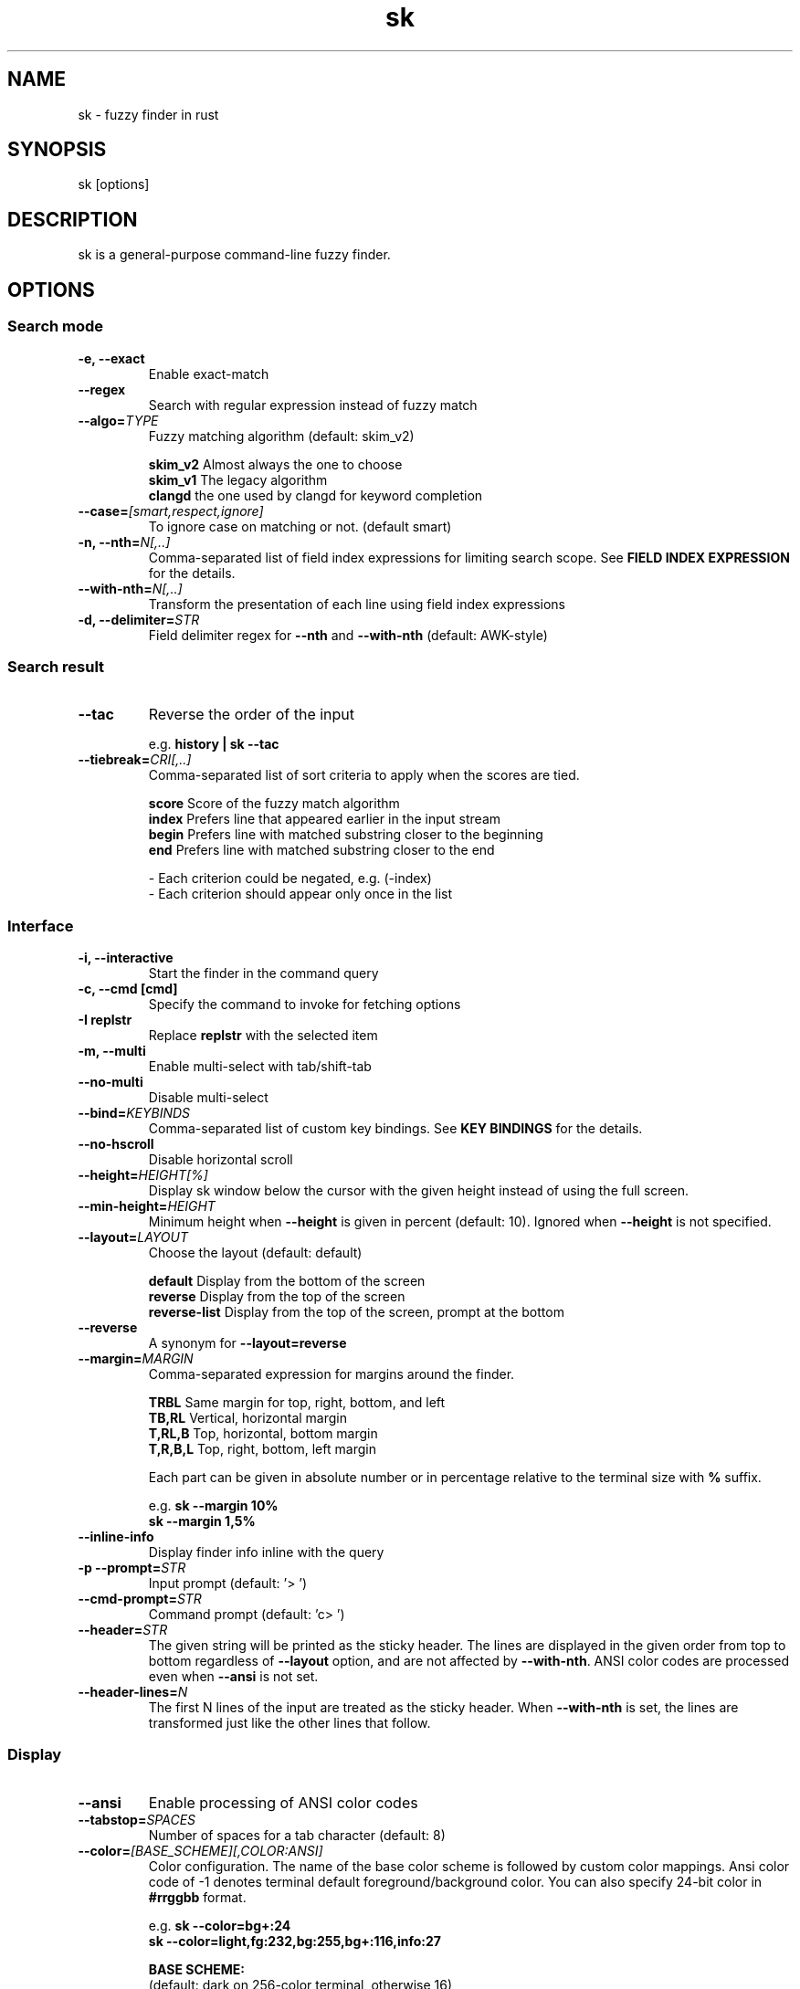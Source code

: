 .ig
The MIT License (MIT)

Copyright (c) 2019 Jinzhou Zhang
Copyright (c) 2017 Junegunn Choi

Permission is hereby granted, free of charge, to any person obtaining a copy
of this software and associated documentation files (the "Software"), to deal
in the Software without restriction, including without limitation the rights
to use, copy, modify, merge, publish, distribute, sublicense, and/or sell
copies of the Software, and to permit persons to whom the Software is
furnished to do so, subject to the following conditions:

The above copyright notice and this permission notice shall be included in
all copies or substantial portions of the Software.

THE SOFTWARE IS PROVIDED "AS IS", WITHOUT WARRANTY OF ANY KIND, EXPRESS OR
IMPLIED, INCLUDING BUT NOT LIMITED TO THE WARRANTIES OF MERCHANTABILITY,
FITNESS FOR A PARTICULAR PURPOSE AND NONINFRINGEMENT. IN NO EVENT SHALL THE
AUTHORS OR COPYRIGHT HOLDERS BE LIABLE FOR ANY CLAIM, DAMAGES OR OTHER
LIABILITY, WHETHER IN AN ACTION OF CONTRACT, TORT OR OTHERWISE, ARISING FROM,
OUT OF OR IN CONNECTION WITH THE SOFTWARE OR THE USE OR OTHER DEALINGS IN
THE SOFTWARE.
..
.TH sk 1 "Oct 2018" "sk 0.17.5" "sk - a command-line fuzzy finder"

.SH NAME
sk - fuzzy finder in rust

.SH SYNOPSIS
sk [options]

.SH DESCRIPTION
sk is a general-purpose command-line fuzzy finder.

.SH OPTIONS
.SS Search mode
.TP
.B "-e, --exact"
Enable exact-match
.TP
.B "--regex"
Search with regular expression instead of fuzzy match
.TP
.BI "--algo=" TYPE
Fuzzy matching algorithm (default: skim_v2)

.br
.BR skim_v2 " Almost always the one to choose
.br
.BR skim_v1 " The legacy algorithm
.br
.BR clangd "  the one used by clangd for keyword completion
.br

.TP
.BI "--case=" "[smart,respect,ignore]"
To ignore case on matching or not. (default smart)
.br

.TP
.BI "-n, --nth=" "N[,..]"
Comma-separated list of field index expressions for limiting search scope.
See \fBFIELD INDEX EXPRESSION\fR for the details.
.TP
.BI "--with-nth=" "N[,..]"
Transform the presentation of each line using field index expressions
.TP
.BI "-d, --delimiter=" "STR"
Field delimiter regex for \fB--nth\fR and \fB--with-nth\fR (default: AWK-style)

.SS Search result
.TP
.B "--tac"
Reverse the order of the input

.RS
e.g. \fBhistory | sk --tac\fR
.RE
.TP
.BI "--tiebreak=" "CRI[,..]"
Comma-separated list of sort criteria to apply when the scores are tied.
.br

.br
.BR score "   Score of the fuzzy match algorithm"
.br
.BR index "   Prefers line that appeared earlier in the input stream"
.br
.BR begin "   Prefers line with matched substring closer to the beginning"
.br
.BR end "     Prefers line with matched substring closer to the end"
.br

.br
- Each criterion could be negated, e.g. (-index)
.br
- Each criterion should appear only once in the list
.SS Interface
.TP
.B "-i, --interactive"
Start the finder in the command query
.TP
.B "-c, --cmd [cmd]"
Specify the command to invoke for fetching options
.TP
.B "-I replstr"
Replace \fBreplstr\fR with the selected item
.TP
.B "-m, --multi"
Enable multi-select with tab/shift-tab
.TP
.B "--no-multi"
Disable multi-select
.TP
.BI "--bind=" "KEYBINDS"
Comma-separated list of custom key bindings. See \fBKEY BINDINGS\fR for the
details.
.TP
.B "--no-hscroll"
Disable horizontal scroll
.TP
.BI "--height=" "HEIGHT[%]"
Display sk window below the cursor with the given height instead of using
the full screen.
.TP
.BI "--min-height=" "HEIGHT"
Minimum height when \fB--height\fR is given in percent (default: 10).
Ignored when \fB--height\fR is not specified.
.TP
.BI "--layout=" "LAYOUT"
Choose the layout (default: default)

.br
.BR default "       Display from the bottom of the screen"
.br
.BR reverse "       Display from the top of the screen"
.br
.BR reverse-list "  Display from the top of the screen, prompt at the bottom"
.br

.TP
.B "--reverse"
A synonym for \fB--layout=reverse\fB

.TP
.BI "--margin=" MARGIN
Comma-separated expression for margins around the finder.
.br

.br
.RS
.BR TRBL "     Same margin for top, right, bottom, and left"
.br
.BR TB,RL "    Vertical, horizontal margin"
.br
.BR T,RL,B "   Top, horizontal, bottom margin"
.br
.BR T,R,B,L "  Top, right, bottom, left margin"
.br

.br
Each part can be given in absolute number or in percentage relative to the
terminal size with \fB%\fR suffix.
.br

.br
e.g. \fBsk --margin 10%\fR
     \fBsk --margin 1,5%\fR
.RE
.TP
.B "--inline-info"
Display finder info inline with the query
.TP
.BI "-p --prompt=" "STR"
Input prompt (default: '> ')
.TP
.BI "--cmd-prompt=" "STR"
Command prompt (default: 'c> ')
.TP
.BI "--header=" "STR"
The given string will be printed as the sticky header. The lines are displayed
in the given order from top to bottom regardless of \fB--layout\fR option, and
are not affected by \fB--with-nth\fR. ANSI color codes are processed even when
\fB--ansi\fR is not set.
.TP
.BI "--header-lines=" "N"
The first N lines of the input are treated as the sticky header. When
\fB--with-nth\fR is set, the lines are transformed just like the other
lines that follow.
.SS Display
.TP
.B "--ansi"
Enable processing of ANSI color codes
.TP
.BI "--tabstop=" SPACES
Number of spaces for a tab character (default: 8)
.TP
.BI "--color=" "[BASE_SCHEME][,COLOR:ANSI]"
Color configuration. The name of the base color scheme is followed by custom
color mappings. Ansi color code of -1 denotes terminal default
foreground/background color. You can also specify 24-bit color in \fB#rrggbb\fR
format.

.RS
e.g. \fBsk --color=bg+:24\fR
     \fBsk --color=light,fg:232,bg:255,bg+:116,info:27\fR
.RE

.RS
.B BASE SCHEME:
    (default: dark on 256-color terminal, otherwise 16)

    \fBdark    \fRColor scheme for dark 256-color terminal
    \fBlight   \fRColor scheme for light 256-color terminal
    \fB16      \fRColor scheme for 16-color terminal
    \fBbw      \fRNo colors

.B COLOR:
    \fBfg                \fRText
    \fBbg                \fRBackground
    \fBmatched|hl        \fRText of highlighted substrings
    \fBmatched_bg        \fRBackground of highlighted substrings
    \fBcurrent|fg+       \fRText (current line)
    \fBcurrent_bg|bg+    \fRBackground (current line)
    \fBcurrent_match|hl+ \fRText of Highlighted substrings (current line)
    \fBcurrent_match_bg  \fRBackground of highlighted substrings (current line)
    \fBquery             \fRText of Query (the texts after the prompt)
    \fBquery_bg          \fRBackground of Query
    \fBinfo              \fRInfo
    \fBborder            \fRBorder of the preview window and horizontal separators (\fB--border\fR)
    \fBprompt            \fRPrompt
    \fBpointer|cursor    \fRPointer to the current line (no effect now)
    \fBmarker|selected   \fRMulti-select marker
    \fBspinner           \fRStreaming input indicator
    \fBheader            \fRHeader
.RE
.SS History
.TP
.BI "--history=" "HISTORY_FILE"
Load search history from the specified file and update the file on completion.
When enabled, \fBCTRL-N\fR and \fBCTRL-P\fR are automatically remapped to
\fBnext-history\fR and \fBprevious-history\fR.
.TP
.BI "--history-size=" "N"
Maximum number of entries in the history file (default: 1000). The file is
automatically truncated when the number of the lines exceeds the value.
.TP
.BI "--cmd-history=" "HISTORY_FILE"
Load command query history from the specified file and update the file on
completion.  When enabled, \fBCTRL-N\fR and \fBCTRL-P\fR are automatically
remapped to \fBnext-history\fR and \fBprevious-history\fR.
.TP
.BI "--cmd-history-size=" "N"
Maximum number of command query entries in the history file (default: 1000).
The file is automatically truncated when the number of the lines exceeds the
value.
.SS Preview
.TP
.BI "--preview=" "COMMAND"
Execute the given command for the current line and display the result on the
preview window. \fB{}\fR in the command is the placeholder that is replaced to
the single-quoted string of the current line. To transform the replacement
string, specify field index expressions between the braces (See \fBFIELD INDEX
EXPRESSION\fR for the details).

.RS
e.g. \fBsk --preview='head -$LINES {}'\fR
     \fBls -l | sk --preview="echo user={3} when={-4..-2}; cat {-1}" --header-lines=1\fR

sk overrides \fB$LINES\fR and \fB$COLUMNS\fR so that they represent the exact
size of the preview window.

A placeholder expression starting with \fB+\fR flag will be replaced to the
space-separated list of the selected lines (or the current line if no selection
was made) individually quoted.

e.g.
     \fBsk --multi --preview='head -10 {+}'
     git log --oneline | sk --multi --preview 'git show {+1}'\fR


Note that you can escape a placeholder pattern by prepending a backslash.

Also, \fB{q}\fR is replaced to the current query string. \fB{cq}\fR is
replaced to the current command query string. \fB{n}\fR is replaced to
zero-based ordinal index of the line. Use \fB{+n}\fR if you want all index
numbers when multiple lines are selected

Preview window will be updated even when there is no match for the current
query if any of the placeholder expressions evaluates to a non-empty string.
.RE
.TP
.BI "--preview-window=" "[POSITION][:SIZE[%]][:wrap][:hidden]"
Determine the layout of the preview window. If the argument ends with
\fB:hidden\fR, the preview window will be hidden by default until
\fBtoggle-preview\fR action is triggered. Long lines are truncated by default.
Line wrap can be enabled with \fB:wrap\fR flag.

If size is given as 0, preview window will not be visible, but sk will still
execute the command in the background.

.RS
.B POSITION: (default: right)
    \fBup
    \fBdown
    \fBleft
    \fBright
.RE

.RS
e.g. \fBsk --preview="head {}" --preview-window=up:30%\fR
     \fBsk --preview="file {}" --preview-window=down:1\fR
.RE
.SS Scripting
.TP
.BI "-q, --query=" "STR"
Start the finder with the given query
.TP
.BI "--cmd-query=" "STR"
Specify the initial query for the command query
.TP
.B "--print-query"
Print query as the first line
.TP
.BI "-f, --filter=" "STR"
Filter mode. Do not start interactive finder. It's like a fuzzy-version of
grep. skim will output the score and the item to stdout.
.TP
.BI "--expect=" "KEY[,..]"
Comma-separated list of keys that can be used to complete sk in addition to
the default enter key. When this option is set, sk will print the name of the
key pressed as the first line of its output (or as the second line if
\fB--print-query\fR is also used). The line will be empty if sk is completed
with the default enter key. If \fB--expect\fR option is specified multiple
times, sk will expect the union of the keys. \fB--no-expect\fR will clear the
list.

.RS
e.g. \fBsk --expect=ctrl-v,ctrl-t,alt-s --expect=f1,f2,~,@\fR
.RE
.TP
.B "--read0"
Read input delimited by ASCII NUL characters instead of newline characters
.TP
.B "--print0"
Print output delimited by ASCII NUL characters instead of newline characters

.TP
.B "--version"
Display version information and exit

.SH ENVIRONMENT VARIABLES
.TP
.B SKIM_DEFAULT_COMMAND
Default command to use when input is tty. On *nix systems, sk runs the command
with \fBsh -c\fR, so make sure that it's POSIX-compliant.
.TP
.B SKIM_DEFAULT_OPTIONS
Default options. e.g. \fBexport SKIM_DEFAULT_OPTIONS="--multi\fR

.SH EXIT STATUS
.BR 0 "      Normal exit"
.br
.BR 1 "      No match"
.br
.BR 2 "      Error"
.br
.BR 130 "    Interrupted with \fBCTRL-C\fR or \fBESC\fR"

.SH FIELD INDEX EXPRESSION

A field index expression can be a non-zero integer or a range expression
([BEGIN]..[END]). \fB--nth\fR and \fB--with-nth\fR take a comma-separated list
of field index expressions.

.SS Examples
.BR 1 "      The 1st field"
.br
.BR 2 "      The 2nd field"
.br
.BR -1 "     The last field"
.br
.BR -2 "     The 2nd to last field"
.br
.BR 3..5 "   From the 3rd field to the 5th field"
.br
.BR 2.. "    From the 2nd field to the last field"
.br
.BR ..-3 "   From the 1st field to the 3rd to the last field"
.br
.BR .. "     All the fields"
.br

.SH EXTENDED SEARCH MODE

Unless specified otherwise, sk will start in "extended-search mode". In this
mode, you can specify multiple patterns delimited by spaces, such as: \fB'wild
^music .mp3$ sbtrkt !rmx\fR

You can prepend a backslash to a space (\fB\\ \fR) to match a literal space
character.

.SS Exact-match (quoted)
A term that is prefixed by a single-quote character (\fB'\fR) is interpreted as
an "exact-match" (or "non-fuzzy") term. sk will search for the exact
occurrences of the string.

.SS Anchored-match
A term can be prefixed by \fB^\fR, or suffixed by \fB$\fR to become an
anchored-match term. Then sk will search for the lines that start with or end
with the given string. An anchored-match term is also an exact-match term.

.SS Negation
If a term is prefixed by \fB!\fR, sk will exclude the lines that satisfy the
term from the result. In this case, sk performs exact match by default.

.SS Exact-match by default
If you don't prefer fuzzy matching and do not wish to "quote" (prefixing with
\fB'\fR) every word, start sk with \fB-e\fR or \fB--exact\fR option. Note that
when \fB--exact\fR is set, \fB'\fR-prefix "unquotes" the term.

.SS OR operator
A single bar character term acts as an OR operator. For example, the following
query matches entries that start with \fBcore\fR and end with either \fBgo\fR,
\fBrb\fR, or \fBpy\fR.

e.g. \fB^core go$ | rb$ | py$\fR

.SH KEY BINDINGS
You can customize key bindings of sk with \fB--bind\fR option which takes
a comma-separated list of key binding expressions. Each key binding expression
follows the following format: \fBKEY:ACTION\fR

e.g. \fBsk --bind=ctrl-j:accept,ctrl-k:kill-line\fR

.B AVAILABLE KEYS:    (SYNONYMS)
    \fIctrl-[a-z]\fR
    \fIctrl-space\fR
    \fIctrl-alt-[a-z]\fR
    \fIalt-[a-zA-Z]\fR
    \fIalt-[0-9]\fR
    \fIf[1-12]\fR
    \fIenter\fR       (\fIctrl-m\fR)
    \fIspace\fR
    \fIbspace\fR      (\fIbs\fR)
    \fIalt-up\fR
    \fIalt-down\fR
    \fIalt-left\fR
    \fIalt-right\fR
    \fIalt-enter\fR   (\fIalt-ctrl-m\fR)
    \fIalt-space\fR
    \fIalt-bspace\fR  (\fIalt-bs\fR)
    \fIalt-/\fR
    \fItab\fR
    \fIbtab\fR        (\fIshift-tab\fR)
    \fIesc\fR
    \fIdel\fR
    \fIup\fR
    \fIdown\fR
    \fIleft\fR
    \fIright\fR
    \fIhome\fR
    \fIend\fR
    \fIpgup\fR        (\fIpage-up\fR)
    \fIpgdn\fR        (\fIpage-down\fR)
    \fIshift-up\fR
    \fIshift-down\fR
    \fIshift-left\fR
    \fIshift-right\fR
    \fIalt-shift-up\fR
    \fIalt-shift-down\fR
    \fIalt-shift-left\fR
    \fIalt-shift-right\fR
    or any single character

  \fBACTION:               DEFAULT BINDINGS (NOTES):
    \fBabort\fR                 \fIctrl-c  ctrl-q  esc\fR
    \fBaccept\fR                \fIenter\fR
    \fBappend-and-select\fR
    \fBbackward-char\fR         \fIctrl-b  left\fR
    \fBbackward-delete-char\fR  \fIctrl-h  bspace\fR
    \fBbackward-kill-word\fR    \fIalt-bs\fR
    \fBbackward-word\fR         \fIalt-b   shift-left\fR
    \fBbeginning-of-line\fR     \fIctrl-a  home\fR
    \fBclear-screen\fR          \fIctrl-l\fR
    \fBdelete-char\fR           \fIdel\fR
    \fBdelete-charEOF\fR        \fIctrl-d\fR
    \fBdeselect-all\fR
    \fBdown\fR                  \fIctrl-j  ctrl-n  down\fR
    \fBend-of-line\fR           \fIctrl-e  end\fR
    \fBexecute(...)\fR          (see below for the details)
    \fBexecute-silent(...)\fR   (see below for the details)
    \fBforward-char\fR          \fIctrl-f  right\fR
    \fBforward-word\fR          \fIalt-f   shift-right\fR
    \fBif-non-matched\fR
    \fBif-query-empty\fR
    \fBif-query-not-empty\fR
    \fBignore\fR
    \fBkill-line\fR
    \fBkill-word\fR             \fIalt-d\fR
    \fBnext-history\fR          (\fIctrl-n\fR on \fB--history\fR or \fB--cmd-history\fR)
    \fBpage-down\fR             \fIpgdn\fR
    \fBpage-up\fR               \fIpgup\fR
    \fBhalf-page-down\fR
    \fBhalf-page-up\fR
    \fBpreview-up\fR            \fIshift-up\fR
    \fBpreview-down\fR          \fIshift-down\fR
    \fBpreview-left\fR
    \fBpreview-right\fR
    \fBpreview-page-down\fR
    \fBpreview-page-up\fR
    \fBprevious-history\fR      (\fIctrl-p\fR on \fB--history\fR or \fB--cmd-history\fR)
    \fBselect-all\fR
    \fBtoggle\fR
    \fBtoggle-all\fR
    \fBtoggle+down\fR           \fIctrl-i  (tab)\fR
    \fBtoggle-in\fR             (\fB--layout=reverse*\fR ? \fBtoggle+up\fR : \fBtoggle+down\fR)
    \fBtoggle-out\fR            (\fB--layout=reverse*\fR ? \fBtoggle+down\fR : \fBtoggle+up\fR)
    \fBtoggle-preview\fR
    \fBtoggle-preview-wrap\fR
    \fBtoggle-sort\fR
    \fBtoggle+up\fR             \fIbtab    (shift-tab)\fR
    \fBunix-line-discard\fR     \fIctrl-u\fR
    \fBunix-word-rubout\fR      \fIctrl-w\fR
    \fBup\fR                    \fIctrl-k  ctrl-p  up\fR
    \fByank\fR                  \fIctrl-y\fR

Multiple actions can be chained using \fB+\fR separator.

    \fBsk --bind 'ctrl-a:select-all+accept'\fR

With \fBexecute(...)\fR action, you can execute arbitrary commands without
leaving sk. For example, you can turn sk into a simple file browser by
binding \fBenter\fR key to \fBless\fR command like follows.

    \fBsk --bind "enter:execute(less {})"\fR

You can use the same placeholder expressions as in \fB--preview\fR.

If the command contains parentheses, sk may fail to parse the expression. In
that case, you can use any of the following alternative notations to avoid
parse errors.

    \fBexecute[...]\fR
    \fBexecute'...'\fR
    \fBexecute"..."\fR
    \fBexecute:...\fR
.RS
This is the special form that frees you from parse errors as it does not expect
the closing character. The catch is that it should be the last one in the
comma-separated list of key-action pairs.
.RE

sk switches to the alternate screen when executing a command. However, if the
command is expected to complete quickly, and you are not interested in its
output, you might want to use \fBexecute-silent\fR instead, which silently
executes the command without the switching. Note that sk will not be
responsive until the command is complete. For asynchronous execution, start
your command as a background process (i.e. appending \fB&\fR).

With \fBif-query-empty\fR and \fBif-query-not-empty\fR action, you could
specify the action to execute depends on the query condition. For example

    \fBsk --bind 'ctrl-d:if-query-empty(abort)+delete-char'\fR

If the query is empty, skim will execute \fBabort\fR action, otherwise execute
\fBdelete-char\fR action. It is equal to `delete-char/eof`.

.SH AUTHOR
Jinzhou Zhang (\fIlotabout@gmail.com\fR)

.SH SEE ALSO
.B Project homepage:
.RS
.I https://github.com/lotabout/skim
.RE
.br

.br
.B Extra Vim plugin:
.RS
.I https://github.com/lotabout/skim.vim
.RE

.SH LICENSE
MIT

